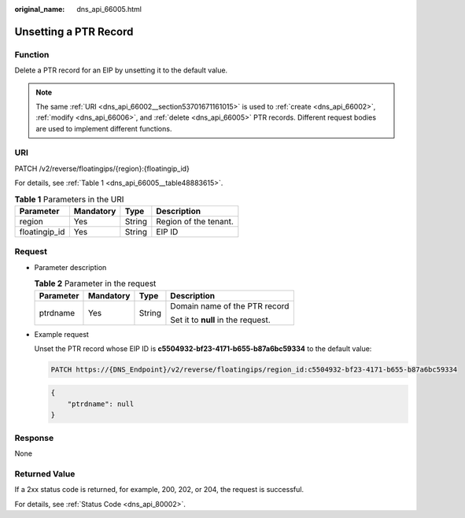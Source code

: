 :original_name: dns_api_66005.html

.. _dns_api_66005:

Unsetting a PTR Record
======================

Function
--------

Delete a PTR record for an EIP by unsetting it to the default value.

.. note::

   The same :ref:`URI <dns_api_66002__section53701671161015>` is used to :ref:`create <dns_api_66002>`, :ref:`modify <dns_api_66006>`, and :ref:`delete <dns_api_66005>` PTR records. Different request bodies are used to implement different functions.

URI
---

PATCH /v2/reverse/floatingips/{region}:{floatingip_id}

For details, see :ref:`Table 1 <dns_api_66005__table48883615>`.

.. _dns_api_66005__table48883615:

.. table:: **Table 1** Parameters in the URI

   ============= ========= ====== =====================
   Parameter     Mandatory Type   Description
   ============= ========= ====== =====================
   region        Yes       String Region of the tenant.
   floatingip_id Yes       String EIP ID
   ============= ========= ====== =====================

Request
-------

-  Parameter description

   .. table:: **Table 2** Parameter in the request

      +-----------------+-----------------+-----------------+------------------------------------+
      | Parameter       | Mandatory       | Type            | Description                        |
      +=================+=================+=================+====================================+
      | ptrdname        | Yes             | String          | Domain name of the PTR record      |
      |                 |                 |                 |                                    |
      |                 |                 |                 | Set it to **null** in the request. |
      +-----------------+-----------------+-----------------+------------------------------------+

-  Example request

   Unset the PTR record whose EIP ID is **c5504932-bf23-4171-b655-b87a6bc59334** to the default value:

   .. code-block:: text

      PATCH https://{DNS_Endpoint}/v2/reverse/floatingips/region_id:c5504932-bf23-4171-b655-b87a6bc59334

   .. code-block::

      {
          "ptrdname": null
      }

Response
--------

None

Returned Value
--------------

If a 2xx status code is returned, for example, 200, 202, or 204, the request is successful.

For details, see :ref:`Status Code <dns_api_80002>`.
